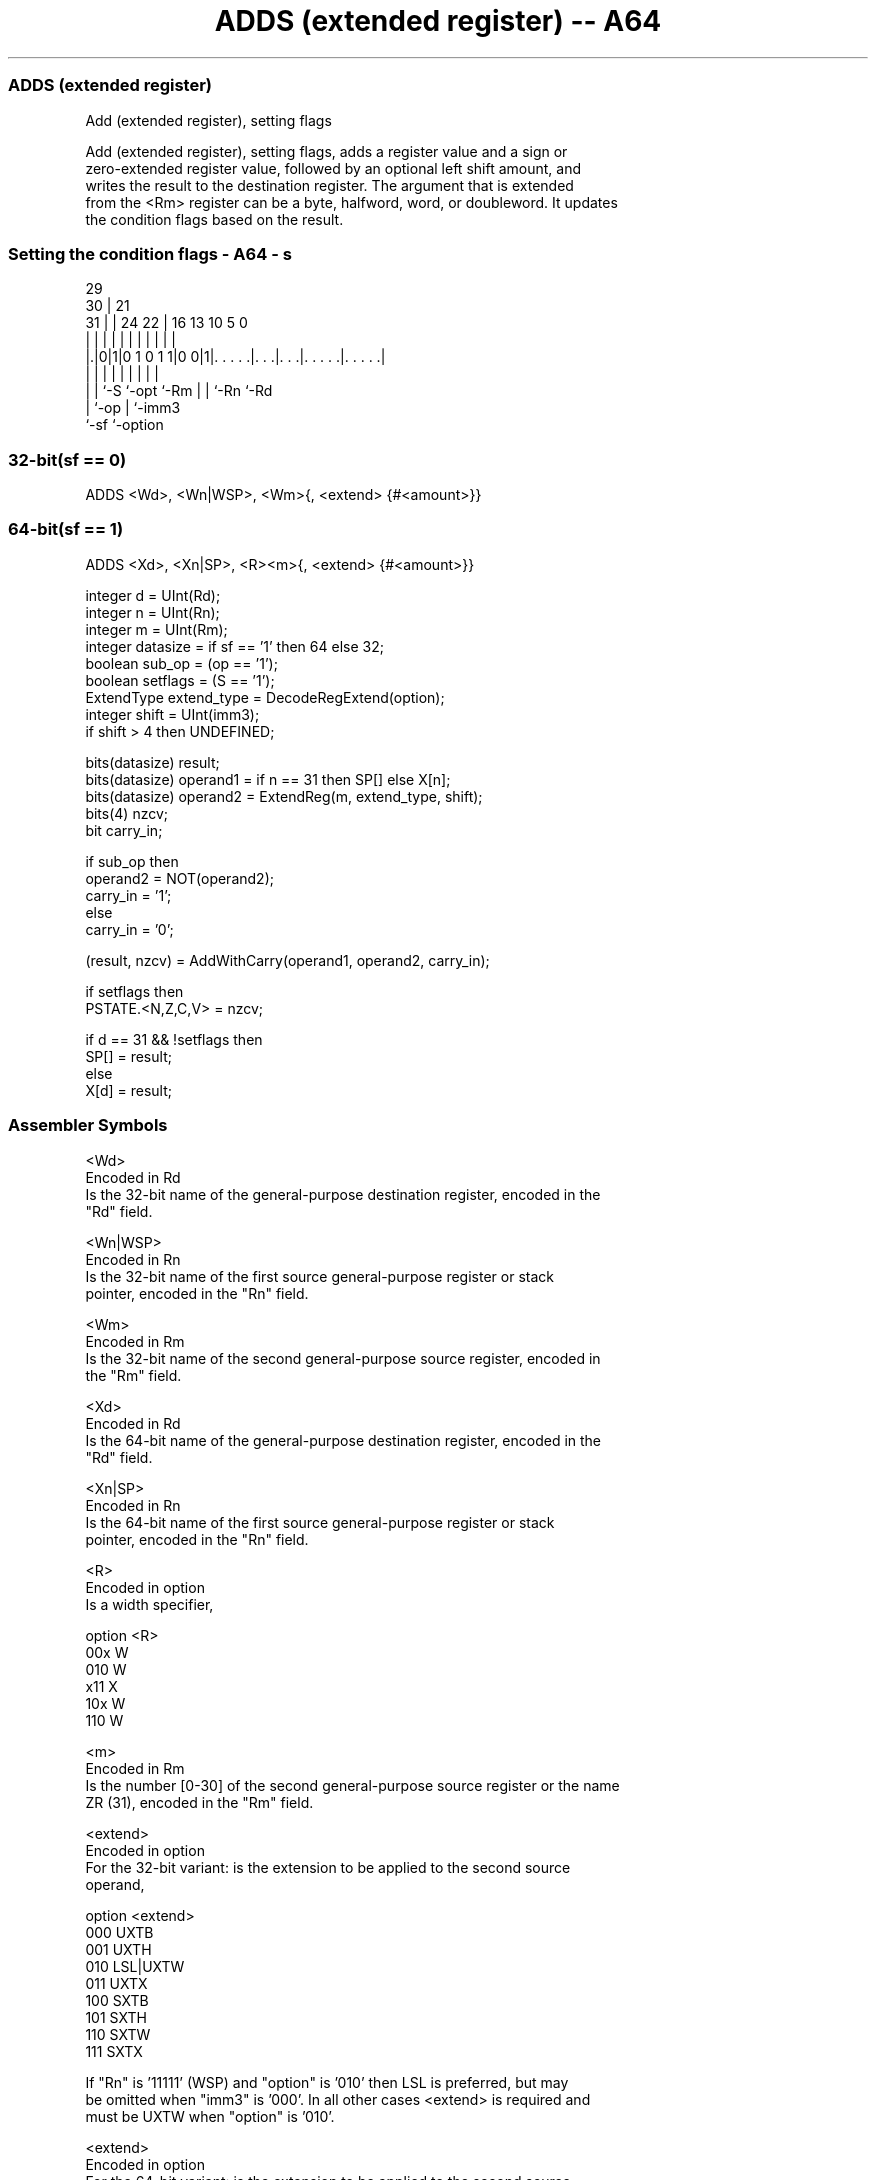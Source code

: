 .nh
.TH "ADDS (extended register) -- A64" "7" " "  "instruction" "general"
.SS ADDS (extended register)
 Add (extended register), setting flags

 Add (extended register), setting flags, adds a register value and a sign or
 zero-extended register value, followed by an optional left shift amount, and
 writes the result to the destination register. The argument that is extended
 from the <Rm> register can be a byte, halfword, word, or doubleword. It updates
 the condition flags based on the result.



.SS Setting the condition flags - A64 - s
 
                                                                   
       29                                                          
     30 |              21                                          
   31 | |        24  22 |        16    13    10         5         0
    | | |         |   | |         |     |     |         |         |
  |.|0|1|0 1 0 1 1|0 0|1|. . . . .|. . .|. . .|. . . . .|. . . . .|
  | | |           |     |         |     |     |         |
  | | `-S         `-opt `-Rm      |     |     `-Rn      `-Rd
  | `-op                          |     `-imm3
  `-sf                            `-option
  
  
 
.SS 32-bit(sf == 0)
 
 ADDS  <Wd>, <Wn|WSP>, <Wm>{, <extend> {#<amount>}}
.SS 64-bit(sf == 1)
 
 ADDS  <Xd>, <Xn|SP>, <R><m>{, <extend> {#<amount>}}
 
 integer d = UInt(Rd);
 integer n = UInt(Rn);
 integer m = UInt(Rm);
 integer datasize = if sf == '1' then 64 else 32;
 boolean sub_op = (op == '1');
 boolean setflags = (S == '1');
 ExtendType extend_type = DecodeRegExtend(option);       
 integer shift = UInt(imm3);
 if shift > 4 then UNDEFINED;
 
 bits(datasize) result;
 bits(datasize) operand1 = if n == 31 then SP[] else X[n];
 bits(datasize) operand2 = ExtendReg(m, extend_type, shift);
 bits(4) nzcv;
 bit carry_in;
 
 if sub_op then
     operand2 = NOT(operand2);
     carry_in = '1';
 else
     carry_in = '0';
 
 (result, nzcv) = AddWithCarry(operand1, operand2, carry_in);
 
 if setflags then 
     PSTATE.<N,Z,C,V> = nzcv;
 
 if d == 31 && !setflags then
     SP[] = result;
 else
     X[d] = result;
 

.SS Assembler Symbols

 <Wd>
  Encoded in Rd
  Is the 32-bit name of the general-purpose destination register, encoded in the
  "Rd" field.

 <Wn|WSP>
  Encoded in Rn
  Is the 32-bit name of the first source general-purpose register or stack
  pointer, encoded in the "Rn" field.

 <Wm>
  Encoded in Rm
  Is the 32-bit name of the second general-purpose source register, encoded in
  the "Rm" field.

 <Xd>
  Encoded in Rd
  Is the 64-bit name of the general-purpose destination register, encoded in the
  "Rd" field.

 <Xn|SP>
  Encoded in Rn
  Is the 64-bit name of the first source general-purpose register or stack
  pointer, encoded in the "Rn" field.

 <R>
  Encoded in option
  Is a width specifier,

  option <R> 
  00x    W   
  010    W   
  x11    X   
  10x    W   
  110    W   

 <m>
  Encoded in Rm
  Is the number [0-30] of the second general-purpose source register or the name
  ZR (31), encoded in the "Rm" field.

 <extend>
  Encoded in option
  For the 32-bit variant: is the extension to be applied to the second source
  operand,

  option <extend> 
  000    UXTB     
  001    UXTH     
  010    LSL|UXTW 
  011    UXTX     
  100    SXTB     
  101    SXTH     
  110    SXTW     
  111    SXTX     

  If "Rn" is '11111' (WSP) and "option" is '010' then LSL is preferred, but may
  be omitted when "imm3" is '000'. In all other cases <extend> is required and
  must be UXTW when "option" is '010'.

 <extend>
  Encoded in option
  For the 64-bit variant: is the extension to be applied to the second source
  operand,

  option <extend> 
  000    UXTB     
  001    UXTH     
  010    UXTW     
  011    LSL|UXTX 
  100    SXTB     
  101    SXTH     
  110    SXTW     
  111    SXTX     

  If "Rn" is '11111' (SP) and "option" is '011' then LSL is preferred, but may
  be omitted when "imm3" is '000'. In all other cases <extend> is required and
  must be UXTX when "option" is '011'.

 <amount>
  Encoded in imm3
  Is the left shift amount to be applied after extension in the range 0 to 4,
  defaulting to 0, encoded in the "imm3" field. It must be absent when <extend>
  is absent, is required when <extend> is LSL, and is optional when <extend> is
  present but not LSL.



.SS Operation

 bits(datasize) result;
 bits(datasize) operand1 = if n == 31 then SP[] else X[n];
 bits(datasize) operand2 = ExtendReg(m, extend_type, shift);
 bits(4) nzcv;
 bit carry_in;
 
 if sub_op then
     operand2 = NOT(operand2);
     carry_in = '1';
 else
     carry_in = '0';
 
 (result, nzcv) = AddWithCarry(operand1, operand2, carry_in);
 
 if setflags then 
     PSTATE.<N,Z,C,V> = nzcv;
 
 if d == 31 && !setflags then
     SP[] = result;
 else
     X[d] = result;


.SS Operational Notes

 
 If PSTATE.DIT is 1: 
 
 The execution time of this instruction is independent of: 
 The values of the data supplied in any of its registers.
 The values of the NZCV flags.
 The response of this instruction to asynchronous exceptions does not vary based on: 
 The values of the data supplied in any of its registers.
 The values of the NZCV flags.
